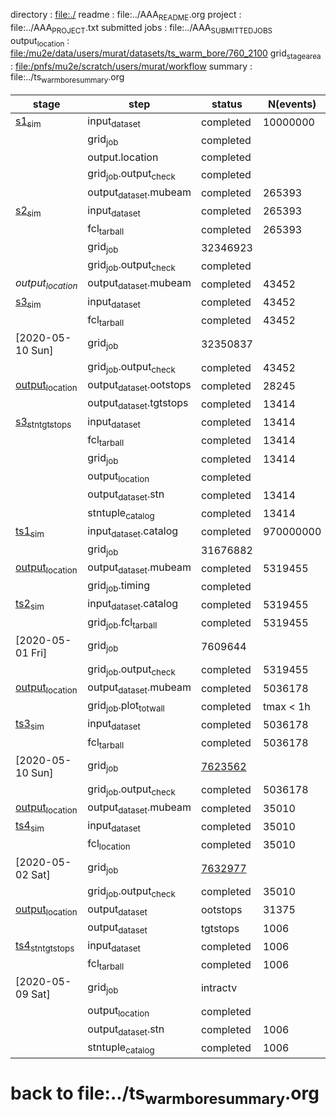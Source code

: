 # -*- mode:org -*-
# ----------------------------------------------------------------------------------------------------
directory       : file:./
readme          : file:../AAA_README.org
project         : file:../AAA_PROJECT.txt
submitted jobs  : file:../AAA_SUBMITTED_JOBS
output_location : file:/mu2e/data/users/murat/datasets/ts_warm_bore/760_2100
grid_stage_area : file:/pnfs/mu2e/scratch/users/murat/workflow
summary         : file:../ts_warm_bore_summary.org
# ----------------------------------------------------------------------------------------------------
|------------------+-------------------------+-----------+-----------+----------+-----------------------------------------------------------------------------------------------------------|
| stage            | step                    | status    | N(events) | N(files) | org file                                                                                                  |
|------------------+-------------------------+-----------+-----------+----------+-----------------------------------------------------------------------------------------------------------|
| [[file:catalog/s1/ts_warm_bore.760_2100.s1.org][s1_sim]]           | input_dataset           | completed |  10000000 |          | none                                                                                                      |
|                  | grid_job                | completed |           | 31751332 | file:/pnfs/mu2e/scratch/users/murat/workflow/760_2100.gen_50_200000.s1_sim/outstage/31751332/00           |
|                  | output.location         | completed |           |          | file:/mu2e/data/users/murat/datasets/ts_warm_bore/760_2100/s1                                             |
|                  | grid_job.output_check   | completed |           |          | file:catalog/s1/ts_warm_bore.760_2100.gen_50_200000.s1_sim.check_grid_output.log                          |
|                  | output_dataset.mubeam   | completed |    265393 |       50 | file:catalog/s1/ts_warm_bore.760_2100.s1_mubeam.art.files                                                 |
|------------------+-------------------------+-----------+-----------+----------+-----------------------------------------------------------------------------------------------------------|
| [[file:catalog/s2/ts_warm_bore.760_2100.s2.org][s2_sim]]           | input_dataset           | completed |    265393 |       50 | file:catalog/s1/ts_warm_bore.760_2100.s1_mubeam.art.files                                                 |
|                  | fcl_tarball             | completed |    265393 |        2 | file:../tmp_fcl/ts_warm_bore.760_2100.s1_mubeam.s2_sim.fcl.tbz                                            |
|                  | grid_job                | 32346923  |           |        2 | file:/pnfs/mu2e/scratch/users/murat/workflow/760_2100.s1_mubeam.s2_sim/outstage/32346923/00               |
|                  | grid_job.output_check   | completed |           |        2 | file:catalog/s2/ts_warm_bore.760_2100.s1_mubeam.s2_sim.check_grid_output.log                              |
| [[ file:/mu2e/data/users/murat/datasets/ts_warm_bore/760_2100/s2][output_location]]  | output_dataset.mubeam   | completed |     43452 |        2 | file:catalog/s2/ts_warm_bore.760_2100.s2_mubeam.art.files                                                 |
|------------------+-------------------------+-----------+-----------+----------+-----------------------------------------------------------------------------------------------------------|
| [[file:catalog/s3/ts_warm_bore.760_2100.s3.org][s3_sim]]           | input_dataset           | completed |     43452 |        2 | file:catalog/s2/ts_warm_bore.760_2100.s2_mubeam.art.files                                                 |
|                  | fcl_tarball             | completed |     43452 |        1 | file:../tmp_fcl/ts_warm_bore.760_2100.s2_mubeam.s3_sim.fcl.tbz                                            |
| [2020-05-10 Sun] | grid_job                | 32350837  |           |          | file:/pnfs/mu2e/scratch/users/murat/workflow/ts_warm_bore.760_2100.s2_mubeam.s3_sim/outstage/32350837/00  |
|                  | grid_job.output_check   | completed |     43452 |        1 | file:catalog/s3/ts_warm_bore.760_2100.s2_mubeam.s3_sim.check_grid_output.log                              |
| [[file:/mu2e/data/users/murat/datasets/ts_warm_bore/760_2100/s3][output_location]]  | output_dataset.ootstops | completed |     28245 |        1 | file:catalog/s3/ts_warm_bore.760_2100.s3_ootstops.art.files                                               |
|                  | output_dataset.tgtstops | completed |     13414 |        1 | file:catalog/s3/ts_warm_bore.760_2100.s3_tgtstops.art.files                                               |
|------------------+-------------------------+-----------+-----------+----------+-----------------------------------------------------------------------------------------------------------|
| [[file:catalog/s3/ts_warm_bore.760_2100.s3.org][s3_stn_tgtstops]]  | input_dataset           | completed |     13414 |        1 | file:catalog/s3/ts_warm_bore.760_2100.s3_tgtstops.art.files                                               |
|                  | fcl_tarball             | completed |     13414 |        1 | file:../tmp_fcl/ts_warm_bore.760_2100.s3_tgtstops.s3_stn.fcl.tbz                                          |
|                  | grid_job                | completed |     13414 | intractv | **                                                                                                        |
|                  | output_location         | completed |           |          | file:/mu2e/data/users/murat/datasets/ts_warm_bore/760_2100/s3_stn_tgtstops                                |
|                  | output_dataset.stn      | completed |     13414 |        1 | file:catalog/s3/ts_warm_bore.760_2100.s3_tgtstops.stn.files                                               |
|                  | stntuple_catalog        | completed |     13414 |        1 | file:/publicweb/m/murat/cafdfc/ts_warm_bore/760_2100_s3_tgtstops                                          |
|------------------+-------------------------+-----------+-----------+----------+-----------------------------------------------------------------------------------------------------------|
| [[file:catalog/ts1/ts_warm_bore.760_2100.ts1.org][ts1_sim]]          | input_dataset.catalog   | completed | 970000000 |      485 | file:catalog/pbar/ts_warm_bore.760_2100.pbar_vd91.art.files                                               |
|                  | grid_job                | 31676882  |           |          | file:/pnfs/mu2e/scratch/users/murat/workflow/ts_warm_bore.760_2100.pbar_vd91.ts1_sim/outstage/ /00        |
| [[file:/mu2e/data/users/murat/datasets/ts_warm_bore/760_2100/ts1][output_location]]  | output_dataset.mubeam   | completed |   5319455 |      485 | file:catalog/ts1/ts_warm_bore.760_2100.ts1_mubeam.art.files                                               |
|                  | grid_job.timing         | completed |           |          | file:../tmp_png/ts_warm_bore.760_2100.pbar_vd91.ts1_sim.totwal.png                                        |
|------------------+-------------------------+-----------+-----------+----------+-----------------------------------------------------------------------------------------------------------|
| [[file:catalog/ts2/ts_warm_bore.760_2100.ts2.org][ts2_sim]]          | input_dataset.catalog   | completed |   5319455 |      485 | file:catalog/ts1/ts_warm_bore.760_2100.ts1_mubeam.art.files                                               |
|                  | grid_job.fcl_tarball    | completed |   5319455 |       20 | file:../tmp_fcl/ts_warm_bore.760_2100.ts1_mubeam.ts2_sim.fcl.tbz                                          |
| [2020-05-01 Fri] | grid_job                | 7609644   |           |       20 | file:/pnfs/mu2e/scratch/users/murat/workflow/ts_warm_bore.760_2100.ts1_mubeam.ts2_sim/outstage/7609644/00 |
|                  | grid_job.output_check   | completed |   5319455 |       20 | file:catalog/ts2/ts_warm_bore.760_2100.ts1_mubeam.ts2_sim.check_grid_output.log                           |
| [[file:/mu2e/data/users/murat/datasets/ts_warm_bore/760_2100/ts2][output_location]]  | output_dataset.mubeam   | completed |   5036178 |       20 | file:catalog/ts2/ts_warm_bore.760_2100.ts2_mubeam.art.files                                               |
|                  | grid_job.plot_totwall   | completed | tmax < 1h |       20 | file:../tmp_png/ts_warm_bore.760_2100.ts1_mubeam.ts2_sim.totwall.png                                      |
|------------------+-------------------------+-----------+-----------+----------+-----------------------------------------------------------------------------------------------------------|
| [[file:catalog/ts3/ts_warm_bore.760_2100.ts3.org][ts3_sim]]          | input_dataset           | completed |   5036178 |       20 | file:catalog/ts2/ts_warm_bore.760_2100.ts2_mubeam.art.files                                               |
|                  | fcl_tarball             | completed |   5036178 |        2 | file:../tmp_fcl/ts_warm_bore.760_2100.ts2_mubeam.ts3_sim.fcl.tbz                                          |
| [2020-05-10 Sun] | grid_job                | [[file:/pnfs/mu2e/scratch/users/murat/workflow/ts_warm_bore.760_2100.ts2_mubeam.ts3_sim/outstage/7623562/00][7623562]]   |           |          |                                                                                                           |
|                  | grid_job.output_check   | completed |   5036178 |        2 | file:catalog/ts3/ts_warm_bore.760_2100.ts2_mubeam.ts3_sim.check_grid_output.log                           |
| [[file:/mu2e/data/users/murat/datasets/ts_warm_bore/760_2100/ts3][output_location]]  | output_dataset.mubeam   | completed |     35010 |        2 | file:catalog/ts3/ts_warm_bore.760_2100.ts3_mubeam.art.files                                               |
|------------------+-------------------------+-----------+-----------+----------+-----------------------------------------------------------------------------------------------------------|
| [[file:catalog/ts4/ts_warm_bore.760_2100.ts4.org][ts4_sim]]          | input_dataset           | completed |     35010 |        2 | file:catalog/ts3/ts_warm_bore.760_2100.ts3_mubeam.art.files                                               |
|                  | fcl_location            | completed |     35010 |        2 | file:../tmp_fcl/ts_warm_bore.760_2100.ts3_mubeam.ts4_sim.fcl.tbz                                          |
| [2020-05-02 Sat] | grid_job                | [[file:/pnfs/mu2e/scratch/users/murat/workflow/ts_warm_bore.760_2100.ts3_mubeam.ts4_sim/outstage/7632977/00][7632977]]   |           |          |                                                                                                           |
|                  | grid_job.output_check   | completed |     35010 |        2 | file:catalog/ts4/ts_warm_bore.760_2100.ts3_mubeam.ts4_sim.check_grid_output.log                           |
| [[file:/mu2e/data/users/murat/datasets/ts_warm_bore/760_2100/ts4][output_location]]  | output_dataset          | ootstops  |     31375 |        1 | file:catalog/ts4/ts_warm_bore.760_2100.ts4_ootstops.art.files                                             |
|                  | output_dataset          | tgtstops  |      1006 |        1 | file:catalog/ts4/ts_warm_bore.760_2100.ts4_tgtstops.art.files                                             |
|------------------+-------------------------+-----------+-----------+----------+-----------------------------------------------------------------------------------------------------------|
| [[file:catalog/ts4/ts_warm_bore.760_2100.ts4.org][ts4_stn_tgtstops]] | input_dataset           | completed |      1006 |        1 | file:catalog/ts4/ts_warm_bore.760_2100.ts4_tgtstops.art.files                                             |
|                  | fcl_tarball             | completed |      1006 |        1 | file:../tmp_fcl/ts_warm_bore.760_2100.ts4_tgtstops.ts4_stn.fcl.tbz                                        |
| [2020-05-09 Sat] | grid_job                | intractv  |           |          | **                                                                                                        |
|                  | output_location         | completed |           |          | file:/mu2e/data/users/murat/datasets/ts_warm_bore/760_2100/ts4_stn_tgtstops                               |
|                  | output_dataset.stn      | completed |      1006 |        1 | file:catalog/ts4/ts_warm_bore.760_2100.ts3_tgtstops.stn.files                                             |
|                  | stntuple_catalog        | completed |      1006 |        1 | file:/publicweb/m/murat/cafdfc/ts_warm_bore/760_2100_ts4_tgtstops                                         |
|------------------+-------------------------+-----------+-----------+----------+-----------------------------------------------------------------------------------------------------------|
* back to file:../ts_warm_bore_summary.org
